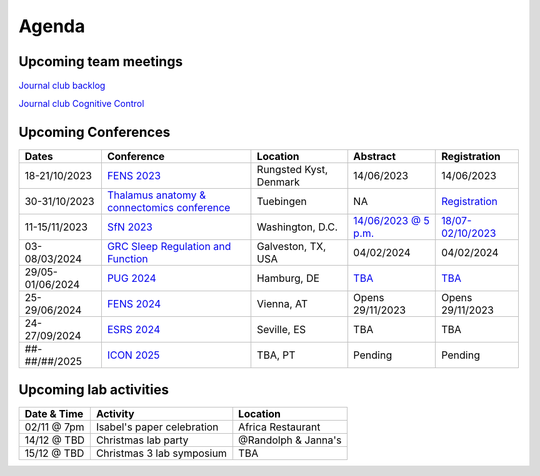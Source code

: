 Agenda
=====

.. _team-meetings:

Upcoming team meetings
------------

.. list-table::
  :widths: auto
  :header-rows: 1

  * - Date & Time
    - Activity
    - Presenter
    - Topic
  * - 08/11/2023 @ 16:00 (CET)
    - Lab meeting
    - Richard Gao
    - Talk
  * - 15/11/2023 @ 16:00 (CET)
    - Lab meeting
    - Marcus Siems
    - Talk
  * - 22/11/2023 @ 15:00 (CET)
    - Lab meeting
	- Jan
	- `Method discussion <https://www.sciencedirect.com/science/article/abs/pii/S1053811914005783>`_


`Journal club backlog <https://docs.google.com/document/d/1bJqVSzknrPOcIwVknGQa5QZWWZV_vq9BLMu3w0eH9Jg/edit#>`_

`Journal club Cognitive Control <https://docs.google.com/spreadsheets/d/1B9n23_qTfBtQ9n9nmRXl3Ic2LAWvSwcMFDy4bFNXoZ0/edit#gid=0>`_

.. _conferences:

Upcoming Conferences
------------

.. list-table::
  :widths: auto
  :header-rows: 1

  * - Dates
    - Conference
    - Location
    - Abstract
    - Registration
  * - 18-21/10/2023
    - `FENS 2023 <https://www.fens.org/news-activities/fens-and-societies-calendar/meeting-event/the-brain-conference-structuring-knowledge-for-flexible-behaviour>`_
    - Rungsted Kyst, Denmark
    - 14/06/2023
    - 14/06/2023
  * - 30-31/10/2023
    - `Thalamus anatomy & connectomics conference <https://www.tuebingen.mpg.de/thalamus>`_
    - Tuebingen
    - NA
    - `Registration <https://www.tuebingen.mpg.de/thalamus>`_
  * - 11-15/11/2023
    - `SfN 2023 <https://www.sfn.org/>`_
    - Washington, D.C.
    - `14/06/2023 @ 5 p.m. <https://www.sfn.org/meetings/neuroscience-2023/call-for-abstracts>`_
    - `18/07-02/10/2023 <https://www.sfn.org/meetings/neuroscience-2023/registration/registration-fees>`_
  * - 03-08/03/2024
    - `GRC Sleep Regulation and Function <https://www.grc.org/sleep-regulation-and-function-conference/2024/>`_
    - Galveston, TX, USA
    - 04/02/2024
    - 04/02/2024
  * - 29/05-01/06/2024
    - `PUG 2024 <https://www.pug2024.de/>`_
    - Hamburg, DE
    - `TBA <https://www.pug2024.de/anmeldung.html>`_
    - `TBA <https://www.pug2024.de/anmeldung.html>`_
  * - 25-29/06/2024
    - `FENS 2024 <https://fensforum.org/>`_
    - Vienna, AT
    - Opens 29/11/2023
    - Opens 29/11/2023
  * - 24-27/09/2024
    - `ESRS 2024 <https://esrs.eu/sleep-congress/>`_
    - Seville, ES
    - TBA
    - TBA
  * - ##-##/##/2025
    - `ICON 2025 <https://twitter.com/ICON2020FIN/status/1528327737148166144>`_
    - TBA, PT
    - Pending
    - Pending


.. _lab-activities:

Upcoming lab activities
------------

.. list-table::
  :widths: auto
  :header-rows: 1

  * - Date & Time
    - Activity
    - Location
  * - 02/11 @ 7pm
    - Isabel's paper celebration
    - Africa Restaurant
  * - 14/12 @ TBD
    - Christmas lab party
    - @Randolph & Janna's
  * - 15/12 @ TBD
    - Christmas 3 lab symposium
    - TBA
